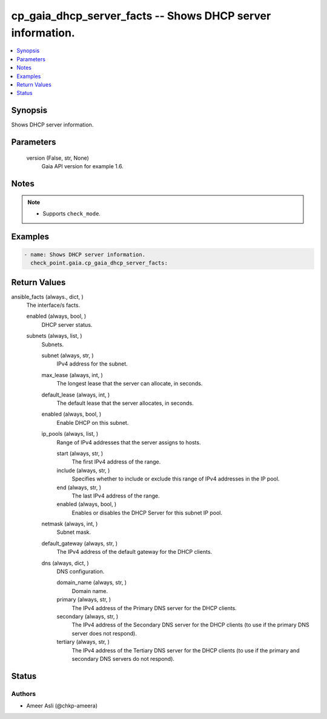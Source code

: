 .. _cp_gaia_dhcp_server_facts_module:


cp_gaia_dhcp_server_facts -- Shows DHCP server information.
===========================================================

.. contents::
   :local:
   :depth: 1


Synopsis
--------

Shows DHCP server information.






Parameters
----------

  version (False, str, None)
    Gaia API version for example 1.6.





Notes
-----

.. note::
   - Supports ``check_mode``.




Examples
--------

.. code-block:: yaml+jinja

    
    - name: Shows DHCP server information.
      check_point.gaia.cp_gaia_dhcp_server_facts:



Return Values
-------------

ansible_facts (always., dict, )
  The interface/s facts.


  enabled (always, bool, )
    DHCP server status.


  subnets (always, list, )
    Subnets.


    subnet (always, str, )
      IPv4 address for the subnet.


    max_lease (always, int, )
      The longest lease that the server can allocate, in seconds.


    default_lease (always, int, )
      The default lease that the server allocates, in seconds.


    enabled (always, bool, )
      Enable DHCP on this subnet.


    ip_pools (always, list, )
      Range of IPv4 addresses that the server assigns to hosts.


      start (always, str, )
        The first IPv4 address of the range.


      include (always, str, )
        Specifies whether to include or exclude this range of IPv4 addresses in the IP pool.


      end (always, str, )
        The last IPv4 address of the range.


      enabled (always, bool, )
        Enables or disables the DHCP Server for this subnet IP pool.



    netmask (always, int, )
      Subnet mask.


    default_gateway (always, str, )
      The IPv4 address of the default gateway for the DHCP clients.


    dns (always, dict, )
      DNS configuration.


      domain_name (always, str, )
        Domain name.


      primary (always, str, )
        The IPv4 address of the Primary DNS server for the DHCP clients.


      secondary (always, str, )
        The IPv4 address of the Secondary DNS server for the DHCP clients (to use if the primary DNS server does not respond).


      tertiary (always, str, )
        The IPv4 address of the Tertiary DNS server for the DHCP clients (to use if the primary and secondary DNS servers do not respond).








Status
------





Authors
~~~~~~~

- Ameer Asli (@chkp-ameera)

